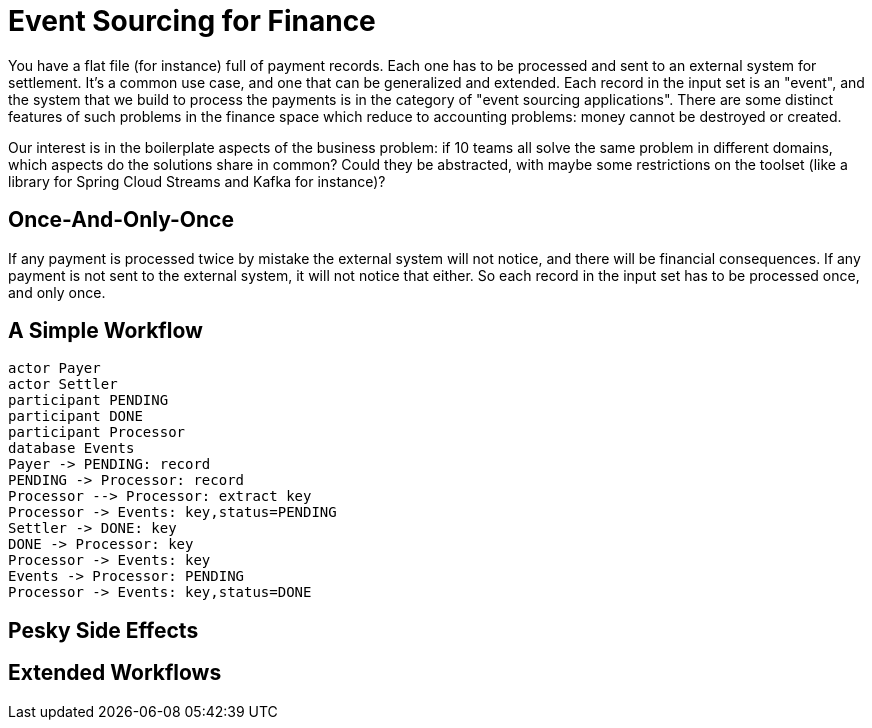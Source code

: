 # Event Sourcing for Finance

You have a flat file (for instance) full of payment records. Each one has to be processed and sent to an external system for settlement. It's a common use case, and one that can be generalized and extended. Each record in the input set is an "event", and the system that we build to process the payments is in the category of "event sourcing applications". There are some distinct features of such problems in the finance space which reduce to accounting problems: money cannot be destroyed or created.

Our interest is in the boilerplate aspects of the business problem: if 10 teams all solve the same problem in different domains, which aspects do the solutions share in common? Could they be abstracted, with maybe some restrictions on the toolset (like a library for Spring Cloud Streams and Kafka for instance)?

## Once-And-Only-Once

If any payment is processed twice by mistake the external system will not notice, and there will be financial consequences. If any payment is not sent to the external system, it will not notice that either. So each record in the input set has to be processed once, and only once.

## A Simple Workflow

[plantuml]
....
actor Payer
actor Settler
participant PENDING
participant DONE
participant Processor
database Events
Payer -> PENDING: record
PENDING -> Processor: record
Processor --> Processor: extract key
Processor -> Events: key,status=PENDING
Settler -> DONE: key
DONE -> Processor: key
Processor -> Events: key
Events -> Processor: PENDING
Processor -> Events: key,status=DONE 
....

## Pesky Side Effects

## Extended Workflows